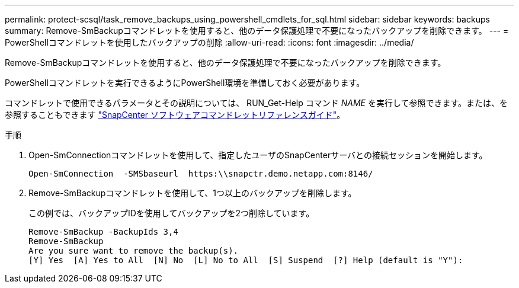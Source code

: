 ---
permalink: protect-scsql/task_remove_backups_using_powershell_cmdlets_for_sql.html 
sidebar: sidebar 
keywords: backups 
summary: Remove-SmBackupコマンドレットを使用すると、他のデータ保護処理で不要になったバックアップを削除できます。 
---
= PowerShellコマンドレットを使用したバックアップの削除
:allow-uri-read: 
:icons: font
:imagesdir: ../media/


[role="lead"]
Remove-SmBackupコマンドレットを使用すると、他のデータ保護処理で不要になったバックアップを削除できます。

PowerShellコマンドレットを実行できるようにPowerShell環境を準備しておく必要があります。

コマンドレットで使用できるパラメータとその説明については、 RUN_Get-Help コマンド _NAME_ を実行して参照できます。または、を参照することもできます https://docs.netapp.com/us-en/snapcenter-cmdlets-50/index.html["SnapCenter ソフトウェアコマンドレットリファレンスガイド"^]。

.手順
. Open-SmConnectionコマンドレットを使用して、指定したユーザのSnapCenterサーバとの接続セッションを開始します。
+
[listing]
----
Open-SmConnection  -SMSbaseurl  https:\\snapctr.demo.netapp.com:8146/
----
. Remove-SmBackupコマンドレットを使用して、1つ以上のバックアップを削除します。
+
この例では、バックアップIDを使用してバックアップを2つ削除しています。

+
[listing]
----
Remove-SmBackup -BackupIds 3,4
Remove-SmBackup
Are you sure want to remove the backup(s).
[Y] Yes  [A] Yes to All  [N] No  [L] No to All  [S] Suspend  [?] Help (default is "Y"):
----

